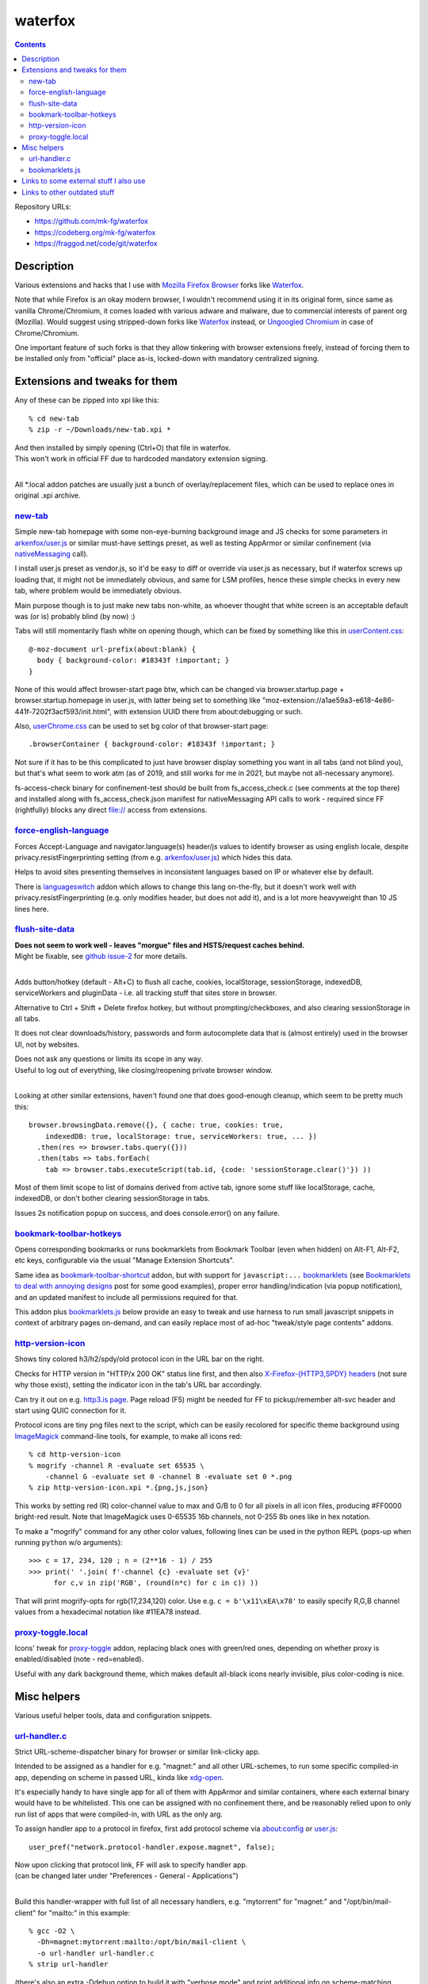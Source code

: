 waterfox
========

.. contents::
  :backlinks: none

Repository URLs:

- https://github.com/mk-fg/waterfox
- https://codeberg.org/mk-fg/waterfox
- https://fraggod.net/code/git/waterfox



Description
-----------

Various extensions and hacks that I use with `Mozilla Firefox Browser`_
forks like Waterfox_.

Note that while Firefox is an okay modern browser, I wouldn't recommend using it
in its original form, since same as vanilla Chrome/Chromium, it comes loaded with
various adware and malware, due to commercial interests of parent org (Mozilla).
Would suggest using stripped-down forks like Waterfox_ instead,
or `Ungoogled Chromium`_ in case of Chrome/Chromium.

One important feature of such forks is that they allow tinkering with browser
extensions freely, instead of forcing them to be installed only from "official"
place as-is, locked-down with mandatory centralized signing.

.. _Mozilla Firefox Browser: https://www.mozilla.org/en-US/firefox/new/
.. _Waterfox: https://www.waterfox.net/
.. _Ungoogled Chromium: https://ungoogled-software.github.io/



Extensions and tweaks for them
------------------------------

Any of these can be zipped into xpi like this::

  % cd new-tab
  % zip -r ~/Downloads/new-tab.xpi *

| And then installed by simply opening (Ctrl+O) that file in waterfox.
| This won't work in official FF due to hardcoded mandatory extension signing.
|

All \*.local addon patches are usually just a bunch of overlay/replacement
files, which can be used to replace ones in original .xpi archive.


new-tab_
````````
.. _new-tab: new-tab

Simple new-tab homepage with some non-eye-burning background image and JS checks
for some parameters in `arkenfox/user.js`_ or similar must-have settings preset,
as well as testing AppArmor or similar confinement (via nativeMessaging_ call).

I install user.js preset as vendor.js, so it'd be easy to diff or override via
user.js as necessary, but if waterfox screws up loading that, it might not be
immediately obvious, and same for LSM profiles, hence these simple checks in
every new tab, where problem would be immediately obvious.

Main purpose though is to just make new tabs non-white, as whoever thought that
white screen is an acceptable default was (or is) probably blind (by now) :)

Tabs will still momentarily flash white on opening though,
which can be fixed by something like this in `userContent.css`_::

  @-moz-document url-prefix(about:blank) {
    body { background-color: #18343f !important; }
  }

None of this would affect browser-start page btw, which can be changed via
browser.startup.page + browser.startup.homepage in user.js, with latter being set to
something like "moz-extension://a1ae59a3-e618-4e86-441f-7202f3acf593/init.html",
with extension UUID there from about:debugging or such.

Also, `userChrome.css`_ can be used to set bg color of that browser-start page::

  .browserContainer { background-color: #18343f !important; }

Not sure if it has to be this complicated to just have browser display something
you want in all tabs (and not blind you), but that's what seem to work atm
(as of 2019, and still works for me in 2021, but maybe not all-necessary anymore).

fs-access-check binary for confinement-test should be built from fs_access_check.c
(see comments at the top there) and installed along with fs_access_check.json manifest
for nativeMessaging API calls to work - required since FF (rightfully) blocks any
direct file:// access from extensions.

.. _arkenfox/user.js: https://github.com/arkenfox/user.js
.. _nativeMessaging: https://developer.mozilla.org/en-US/docs/Mozilla/Add-ons/WebExtensions/Native_messaging
.. _UserContent.css: http://kb.mozillazine.org/index.php?title=UserContent.css
.. _userChrome.css: https://www.userchrome.org/


force-english-language_
```````````````````````
.. _force-english-language: force-english-language

Forces Accept-Language and navigator.language(s) header/js values to identify
browser as using english locale, despite privacy.resistFingerprinting setting
(from e.g. `arkenfox/user.js`_) which hides this data.

Helps to avoid sites presenting themselves in inconsistent languages based on
IP or whatever else by default.

There is languageswitch_ addon which allows to change this lang on-the-fly,
but it doesn't work well with privacy.resistFingerprinting (e.g. only modifies header,
but does not add it), and is a lot more heavyweight than 10 JS lines here.

.. _languageswitch: https://addons.mozilla.org/en-US/firefox/addon/languageswitch/


flush-site-data_
````````````````
.. _flush-site-data: flush-site-data

| **Does not seem to work well - leaves "morgue" files and HSTS/request caches behind.**
| Might be fixable, see `github issue-2`_ for more details.
|

Adds button/hotkey (default - Alt+C) to flush all cache, cookies, localStorage,
sessionStorage, indexedDB, serviceWorkers and pluginData - i.e. all tracking
stuff that sites store in browser.

Alternative to Ctrl + Shift + Delete firefox hotkey, but without prompting/checkboxes,
and also clearing sessionStorage in all tabs.

It does not clear downloads/history, passwords and form autocomplete data
that is (almost entirely) used in the browser UI, not by websites.

| Does not ask any questions or limits its scope in any way.
| Useful to log out of everything, like closing/reopening private browser window.
|

Looking at other similar extensions, haven't found one that does good-enough cleanup,
which seem to be pretty much this::

  browser.browsingData.remove({}, { cache: true, cookies: true,
      indexedDB: true, localStorage: true, serviceWorkers: true, ... })
    .then(res => browser.tabs.query({}))
    .then(tabs => tabs.forEach(
      tab => browser.tabs.executeScript(tab.id, {code: 'sessionStorage.clear()'}) ))

Most of them limit scope to list of domains derived from active tab,
ignore some stuff like localStorage, cache, indexedDB, or don't bother clearing
sessionStorage in tabs.

Issues 2s notification popup on success, and does console.error() on any failure.

.. _github issue-2: https://github.com/mk-fg/waterfox/issues/2


bookmark-toolbar-hotkeys_
`````````````````````````
.. _bookmark-toolbar-hotkeys: bookmark-toolbar-hotkeys

Opens corresponding bookmarks or runs bookmarklets from Bookmark Toolbar
(even when hidden) on Alt-F1, Alt-F2, etc keys, configurable via the usual
"Manage Extension Shortcuts".

Same idea as `bookmark-toolbar-shortcut`_ addon, but with support for ``javascript:...``
bookmarklets_ (see `Bookmarklets to deal with annoying designs`_ post for some good examples),
proper error handling/indication (via popup notification),
and an updated manifest to include all permissions required for that.

This addon plus `bookmarklets.js`_ below provide an easy to tweak and use
harness to run small javascript snippets in context of arbitrary pages on-demand,
and can easily replace most of ad-hoc "tweak/style page contents" addons.

.. _bookmark-toolbar-shortcut: https://github.com/nuchi/bookmark-toolbar-shortcut
.. _Bookmarklets to deal with annoying designs: https://www.arp242.net/bookmarklets.html


http-version-icon_
``````````````````
.. _http-version-icon: http-version-icon

Shows tiny colored h3/h2/spdy/old protocol icon in the URL bar on the right.

Checks for HTTP version in "HTTP/x 200 OK" status line first,
and then also `X-Firefox-{HTTP3,SPDY} headers`_ (not sure why those exist),
setting the indicator icon in the tab's URL bar accordingly.

Can try it out on e.g. `http3.is page`_. Page reload (F5) might be needed
for FF to pickup/remember alt-svc header and start using QUIC connection for it.

Protocol icons are tiny png files next to the script, which can be easily
recolored for specific theme background using ImageMagick_ command-line tools,
for example, to make all icons red::

  % cd http-version-icon
  % mogrify -channel R -evaluate set 65535 \
      -channel G -evaluate set 0 -channel B -evaluate set 0 *.png
  % zip http-version-icon.xpi *.{png,js,json}

This works by setting red (R) color-channel value to max and G/B to 0 for all
pixels in all icon files, producing #FF0000 bright-red result. Note that
ImageMagick uses 0-65535 16b channels, not 0-255 8b ones like in hex notation.

To make a "mogrify" command for any other color values, following lines can be
used in the python REPL (pops-up when running ``python`` w/o arguments)::

  >>> c = 17, 234, 120 ; n = (2**16 - 1) / 255
  >>> print(' '.join( f'-channel {c} -evaluate set {v}'
        for c,v in zip('RGB', (round(n*c) for c in c)) ))

That will print mogrify-opts for rgb(17,234,120) color.
Use e.g. ``c = b'\x11\xEA\x78'`` to easily specify R,G,B channel values
from a hexadecimal notation like #11EA78 instead.

.. _X-Firefox-{HTTP3,SPDY} headers:
  https://bugzilla.mozilla.org/show_bug.cgi?id=1696037
.. _http3.is page: https://http3.is
.. _ImageMagick: https://imagemagick.org/


proxy-toggle.local_
```````````````````
.. _proxy-toggle.local: proxy-toggle.local

Icons' tweak for proxy-toggle_ addon, replacing black ones with green/red ones,
depending on whether proxy is enabled/disabled (note - red=enabled).

Useful with any dark background theme, which makes default all-black icons
nearly invisible, plus color-coding is nice.

.. _proxy-toggle: https://addons.mozilla.org/en-US/firefox/addon/proxy-toggle/



Misc helpers
------------

Various useful helper tools, data and configuration snippets.


url-handler.c_
``````````````
.. _url-handler.c: url-handler.c

Strict URL-scheme-dispatcher binary for browser or similar link-clicky app.

Intended to be assigned as a handler for e.g. "magnet:" and all other
URL-schemes, to run some specific compiled-in app, depending on scheme in passed
URL, kinda like xdg-open_.

It's especially handy to have single app for all of them with AppArmor and
similar containers, where each external binary would have to be whitelisted.
This one can be assigned with no confinement there, and be reasonably relied
upon to only run list of apps that were compiled-in, with URL as the only arg.

To assign handler app to a protocol in firefox,
first add protocol scheme via about:config or `user.js`_::

  user_pref("network.protocol-handler.expose.magnet", false);

| Now upon clicking that protocol link, FF will ask to specify handler app.
| (can be changed later under "Preferences - General - Applications")
|

Build this handler-wrapper with full list of all necessary handlers,
e.g. "mytorrent" for "magnet:" and "/opt/bin/mail-client" for "mailto:" in this example::

  % gcc -O2 \
    -Dh=magnet:mytorrent:mailto:/opt/bin/mail-client \
    -o url-handler url-handler.c
  % strip url-handler

(there's also an extra -Ddebug option to build it with "verbose mode" and
print additional info on scheme-matching process)

Assign produced binary as a handler for clicked link, and it will run e.g.
``/opt/bin/mail-client mailto:someone@gmail.com`` for all "mailto:" links from now on.

Being compiled C code, it is a very fast (<1ms) and light wrapper (15K with glibc).

.. _xdg-open: https://wiki.archlinux.org/index.php/Default_Applications
.. _user.js: http://kb.mozillazine.org/User.js_file


bookmarklets.js_
````````````````
.. _bookmarklets.js: bookmarklets.js

Random bookmarklets_ collected from somewhere or ad-hoc made to fix some local issue.

These are basically simple UserJS_ scripts that run on-demand (via button) in
page context to tweak styles or layout, without the hassle of being tied to
specific domains or always running there, potentially slowing stuff down or
breaking things.

Great for a trivial in-page automation ops like "remove all images",
"clear all position=fixed elements" or "make text black/selectable/etc",
and very easy to make and edit on-the-fly for whatever comes to mind.

Other bookmarklet collections that I've come across and borrowed from:

- `alanhogan/bookmarklets`_
- `loikein/geeky-bookmarklet-collection`_
- `squarefree.com/bookmarklets`_

.. _bookmarklets: https://en.wikipedia.org/wiki/Bookmarklet
.. _UserJS: https://openuserjs.org/
.. _alanhogan/bookmarklets: https://github.com/alanhogan/bookmarklets/
.. _loikein/geeky-bookmarklet-collection: https://github.com/loikein/geeky-bookmarklet-collection
.. _squarefree.com/bookmarklets: https://www.squarefree.com/bookmarklets/



Links to some external stuff I also use
---------------------------------------

- `arkenfox/user.js`_ - to disable misfeatures that creep into firefox over time.

- ff-cli_ - command-line script to interact with firefox(-ish).

  Allows to do things like list open tabs, bookmarks, compress/decompress
  .mozlz4 files (e.g. ``search.json.mozlz4``) and such.

- `AppArmor profile`_ - always nice to have for complex apps like browsers.

  More restricted than common distro defaults, with no access to /home outside
  of xdg junk dirs, profile and ~/Downloads, no access to devices, as well as
  many other limitations for stuff I don't use myself.

- Local `Waterfox Arch Linux PKGBUILD`_

  | Builds it from .tar.gz release archive, not the humongous and slow git checkout.
  | Can have some local patches/tweaks.

- ca-certificates-whitelist-filter_ - tool to cleanup garbage certs from Web-PKI list
  of root CAs, which is all but like 6-10 CAs used for everything (at least as of i2023).

- cgrc_ - systemd-run wrapper for apps that can use some cgroup-limits, like browsers.

  Has a bunch of extra functionality on top of systemd-run and generally usable
  with just a slice + command name, instead of like 20 common/mandatory options
  needed with raw systemd-run interface.

- nbrpc_ - replacement for selective proxy enablement to route around various censorshit.

.. _ff-cli: https://github.com/mk-fg/fgtk#ff-cli
.. _AppArmor profile: https://github.com/mk-fg/apparmor-profiles/blob/master/profiles/waterfox
.. _Waterfox Arch Linux PKGBUILD: https://github.com/mk-fg/archlinux-pkgbuilds/tree/master/waterfox
.. _cgrc: https://github.com/mk-fg/fgtk#cgrc
.. _nbrpc: https://github.com/mk-fg/name-based-routing-policy-controller



Links to other outdated stuff
-----------------------------

Mostly scripts and such that I've used with pre-Quantum Firefox,
which allowed much more customization and had many other diffs in general.

- `ff_backup`_ - browser state tracking script, to auto-commit it into git by cron.

  | For pre-57 firefox only, dumps opened tabs and data for a bunch of old addons.
  | Generally useful for tab-hoarding and extensions with complex configurations/states.

- firefox-homepage-generator_ - old firefox homepage generator.

  Uses profile bookmarks and places dbs plus some other local data to produce
  custom internet-index page with a bunch of links to browse.

  Python2-based, also for old pre-58 FF versions.

- `convergence`_ - fork of abandoned Convergence addon by Moxie Marlinspike.

  Alternative mechanism for TLS cert validation, which uses distributed "network
  perspectives" instead of centralized "certificate authorities".

  "Notaries" (perspective-servers) must all agree on same cert signature for
  IP/host + SNI, which is then cached in local sqlite db (for preformance/privacy)
  and re-validated only when changed.

  Did maintain working client/server setup of it for a few years and used it myself.

  Was pretty good idea with absolutely terrible commercial CAs back in the day,
  but less needed now with Certificate Transparency efforts and Let's Encrypt,
  both mitigating main issues with such centralized model somewhat.

  See `Certificate Pinner`_ addon for a modern, simpler and a bit more manual
  opt-in solution for this task, or ca-certificates-whitelist-filter_ tool to
  also do it system-wide.

- redirector.ml_ - simple httpd I've used on localhost to work around firefox
  search engine limitations of always quoting query string, to make e.g.
  ``gh user/repo`` pseudo-search open ``github.com/user/repo`` URL,
  via redirect from localhost that undoes url-quoting.

  Not needed since I learned that you can put %s and %S into firefox bookmarks,
  and add keywords to those, to exactly same effect, and without that limitation
  with %S (%s - url-escaped, %S - as-is).
  Also no need to edit search.json to effectively add new search engines that way.

.. _ff_backup: https://github.com/mk-fg/fgtk#ff_backup
.. _firefox-homepage-generator: https://github.com/mk-fg/firefox-homepage-generator
.. _convergence: https://github.com/mk-fg/convergence
.. _Certificate Pinner: https://gitlab.com/heurekus/certificate-pinner-for-firefox/
.. _ca-certificates-whitelist-filter: https://github.com/mk-fg/ca-certificates-whitelist-filter
.. _redirector.ml: https://github.com/mk-fg/waterfox/blob/70b9444/redirector.ml
